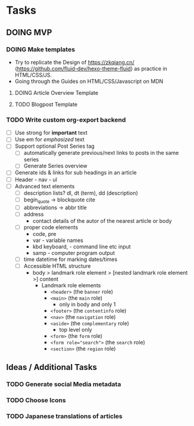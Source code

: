* Tasks

** DOING MVP
:LOGBOOK:
- State "DOING"      from "TODO"       [2024-01-05 Fri 20:10]
- State "TODO"       from              [2024-01-05 Fri 20:08]
:END:
*** DOING Make templates
:LOGBOOK:
- State "DOING"      from "TODO"       [2024-01-05 Fri 20:10]
- State "TODO"       from              [2024-01-05 Fri 20:08]
:END:
- Try to replicate the Design of https://zkqiang.cn/ (https://github.com/fluid-dev/hexo-theme-fluid) as practice in
  HTML/CSS/JS.
- Going through the Guides on HTML/CSS/Javascript on MDN


**** DOING Article Overview Template
:LOGBOOK:
- State "DOING"      from "TODO"       [2024-01-05 Fri 20:10]
- State "TODO"       from              [2024-01-05 Fri 20:08]
:END:


**** TODO Blogpost Template
:LOGBOOK:
- State "TODO"       from              [2024-01-05 Fri 20:11]
:END:


*** TODO Write custom org-export backend
:LOGBOOK:
- State "TODO"       from              [2024-01-05 Fri 20:12]
:END:
- [ ] Use strong for *important* text
- [ ] Use em for /emphasized/ text
- [ ] Support optional Post Series tag
  - [ ] automatically generate previous/next links to posts in the same series
  - [ ] Generate Series overview
- [ ] Generate ids & links for sub headings in an article
- [ ] Header - nav - ul
- [ ] Advanced text elements
  - [ ] description lists? dl, dt (term), dd (description)
  - [ ] begin_quote -> blockquote cite
  - [ ] abbreviations -> abbr title
  - [ ] address
    - contact details of the autor of the nearest article or body
  - [ ] proper code elements
    - code, pre
    - var - variable names
    - kbd keyboard, - command line etc input
    - samp - computer program output
  - [ ] time datetime for marking dates/times
  - [ ] Accessible HTML structure
    - body > landmark role element > [nested landmark role element >] content
      - Landmark role elements
        - ~<header>~ (the ~banner~ role)
        - ~<main>~ (the ~main~ role)
          - only in body and only 1
        - ~<footer>~ (the ~contentinfo~ role)
        - ~<nav>~ (the ~navigation~ role)
        - ~<aside>~ (the ~complementary~ role)
          - top level only
        - ~<form>~ (the ~form~ role)
        - ~<form role="search">~ (the ~search~ role)
        - ~<section>~ (the ~region~ role)


** Ideas / Additional Tasks
*** TODO Generate social Media metadata
:LOGBOOK:
- State "TODO"       from              [2024-01-05 Fri 20:10]
:END:

*** TODO Choose Icons
:LOGBOOK:
- State "TODO"       from              [2024-01-05 Fri 20:15]
:END:

*** TODO Japanese translations of articles
:LOGBOOK:
- State "TODO"       from              [2024-01-05 Fri 20:20]
:END:
